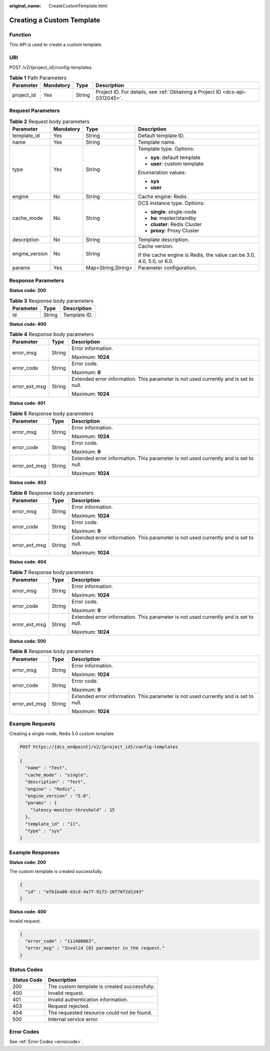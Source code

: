 :original_name: CreateCustomTemplate.html

.. _CreateCustomTemplate:

Creating a Custom Template
==========================

Function
--------

This API is used to create a custom template.

URI
---

POST /v2/{project_id}/config-templates

.. table:: **Table 1** Path Parameters

   +------------+-----------+--------+-------------------------------------------------------------------------------+
   | Parameter  | Mandatory | Type   | Description                                                                   |
   +============+===========+========+===============================================================================+
   | project_id | Yes       | String | Project ID. For details, see :ref:`Obtaining a Project ID <dcs-api-0312045>`. |
   +------------+-----------+--------+-------------------------------------------------------------------------------+

Request Parameters
------------------

.. table:: **Table 2** Request body parameters

   +-----------------+-----------------+--------------------+-----------------------------------------------------------------------+
   | Parameter       | Mandatory       | Type               | Description                                                           |
   +=================+=================+====================+=======================================================================+
   | template_id     | Yes             | String             | Default template ID.                                                  |
   +-----------------+-----------------+--------------------+-----------------------------------------------------------------------+
   | name            | Yes             | String             | Template name.                                                        |
   +-----------------+-----------------+--------------------+-----------------------------------------------------------------------+
   | type            | Yes             | String             | Template type. Options:                                               |
   |                 |                 |                    |                                                                       |
   |                 |                 |                    | -  **sys**: default template                                          |
   |                 |                 |                    |                                                                       |
   |                 |                 |                    | -  **user**: custom template                                          |
   |                 |                 |                    |                                                                       |
   |                 |                 |                    | Enumeration values:                                                   |
   |                 |                 |                    |                                                                       |
   |                 |                 |                    | -  **sys**                                                            |
   |                 |                 |                    |                                                                       |
   |                 |                 |                    | -  **user**                                                           |
   +-----------------+-----------------+--------------------+-----------------------------------------------------------------------+
   | engine          | No              | String             | Cache engine: Redis.                                                  |
   +-----------------+-----------------+--------------------+-----------------------------------------------------------------------+
   | cache_mode      | No              | String             | DCS instance type. Options:                                           |
   |                 |                 |                    |                                                                       |
   |                 |                 |                    | -  **single**: single-node                                            |
   |                 |                 |                    |                                                                       |
   |                 |                 |                    | -  **ha**: master/standby                                             |
   |                 |                 |                    |                                                                       |
   |                 |                 |                    | -  **cluster**: Redis Cluster                                         |
   |                 |                 |                    |                                                                       |
   |                 |                 |                    | -  **proxy**: Proxy Cluster                                           |
   +-----------------+-----------------+--------------------+-----------------------------------------------------------------------+
   | description     | No              | String             | Template description.                                                 |
   +-----------------+-----------------+--------------------+-----------------------------------------------------------------------+
   | engine_version  | No              | String             | Cache version.                                                        |
   |                 |                 |                    |                                                                       |
   |                 |                 |                    | If the cache engine is Redis, the value can be 3.0, 4.0, 5.0, or 6.0. |
   +-----------------+-----------------+--------------------+-----------------------------------------------------------------------+
   | params          | Yes             | Map<String,String> | Parameter configuration.                                              |
   +-----------------+-----------------+--------------------+-----------------------------------------------------------------------+

Response Parameters
-------------------

**Status code: 200**

.. table:: **Table 3** Response body parameters

   ========= ====== ============
   Parameter Type   Description
   ========= ====== ============
   id        String Template ID.
   ========= ====== ============

**Status code: 400**

.. table:: **Table 4** Response body parameters

   +-----------------------+-----------------------+--------------------------------------------------------------------------------------+
   | Parameter             | Type                  | Description                                                                          |
   +=======================+=======================+======================================================================================+
   | error_msg             | String                | Error information.                                                                   |
   |                       |                       |                                                                                      |
   |                       |                       | Maximum: **1024**                                                                    |
   +-----------------------+-----------------------+--------------------------------------------------------------------------------------+
   | error_code            | String                | Error code.                                                                          |
   |                       |                       |                                                                                      |
   |                       |                       | Maximum: **9**                                                                       |
   +-----------------------+-----------------------+--------------------------------------------------------------------------------------+
   | error_ext_msg         | String                | Extended error information. This parameter is not used currently and is set to null. |
   |                       |                       |                                                                                      |
   |                       |                       | Maximum: **1024**                                                                    |
   +-----------------------+-----------------------+--------------------------------------------------------------------------------------+

**Status code: 401**

.. table:: **Table 5** Response body parameters

   +-----------------------+-----------------------+--------------------------------------------------------------------------------------+
   | Parameter             | Type                  | Description                                                                          |
   +=======================+=======================+======================================================================================+
   | error_msg             | String                | Error information.                                                                   |
   |                       |                       |                                                                                      |
   |                       |                       | Maximum: **1024**                                                                    |
   +-----------------------+-----------------------+--------------------------------------------------------------------------------------+
   | error_code            | String                | Error code.                                                                          |
   |                       |                       |                                                                                      |
   |                       |                       | Maximum: **9**                                                                       |
   +-----------------------+-----------------------+--------------------------------------------------------------------------------------+
   | error_ext_msg         | String                | Extended error information. This parameter is not used currently and is set to null. |
   |                       |                       |                                                                                      |
   |                       |                       | Maximum: **1024**                                                                    |
   +-----------------------+-----------------------+--------------------------------------------------------------------------------------+

**Status code: 403**

.. table:: **Table 6** Response body parameters

   +-----------------------+-----------------------+--------------------------------------------------------------------------------------+
   | Parameter             | Type                  | Description                                                                          |
   +=======================+=======================+======================================================================================+
   | error_msg             | String                | Error information.                                                                   |
   |                       |                       |                                                                                      |
   |                       |                       | Maximum: **1024**                                                                    |
   +-----------------------+-----------------------+--------------------------------------------------------------------------------------+
   | error_code            | String                | Error code.                                                                          |
   |                       |                       |                                                                                      |
   |                       |                       | Maximum: **9**                                                                       |
   +-----------------------+-----------------------+--------------------------------------------------------------------------------------+
   | error_ext_msg         | String                | Extended error information. This parameter is not used currently and is set to null. |
   |                       |                       |                                                                                      |
   |                       |                       | Maximum: **1024**                                                                    |
   +-----------------------+-----------------------+--------------------------------------------------------------------------------------+

**Status code: 404**

.. table:: **Table 7** Response body parameters

   +-----------------------+-----------------------+--------------------------------------------------------------------------------------+
   | Parameter             | Type                  | Description                                                                          |
   +=======================+=======================+======================================================================================+
   | error_msg             | String                | Error information.                                                                   |
   |                       |                       |                                                                                      |
   |                       |                       | Maximum: **1024**                                                                    |
   +-----------------------+-----------------------+--------------------------------------------------------------------------------------+
   | error_code            | String                | Error code.                                                                          |
   |                       |                       |                                                                                      |
   |                       |                       | Maximum: **9**                                                                       |
   +-----------------------+-----------------------+--------------------------------------------------------------------------------------+
   | error_ext_msg         | String                | Extended error information. This parameter is not used currently and is set to null. |
   |                       |                       |                                                                                      |
   |                       |                       | Maximum: **1024**                                                                    |
   +-----------------------+-----------------------+--------------------------------------------------------------------------------------+

**Status code: 500**

.. table:: **Table 8** Response body parameters

   +-----------------------+-----------------------+--------------------------------------------------------------------------------------+
   | Parameter             | Type                  | Description                                                                          |
   +=======================+=======================+======================================================================================+
   | error_msg             | String                | Error information.                                                                   |
   |                       |                       |                                                                                      |
   |                       |                       | Maximum: **1024**                                                                    |
   +-----------------------+-----------------------+--------------------------------------------------------------------------------------+
   | error_code            | String                | Error code.                                                                          |
   |                       |                       |                                                                                      |
   |                       |                       | Maximum: **9**                                                                       |
   +-----------------------+-----------------------+--------------------------------------------------------------------------------------+
   | error_ext_msg         | String                | Extended error information. This parameter is not used currently and is set to null. |
   |                       |                       |                                                                                      |
   |                       |                       | Maximum: **1024**                                                                    |
   +-----------------------+-----------------------+--------------------------------------------------------------------------------------+

Example Requests
----------------

Creating a single-node, Redis 5.0 custom template

.. code-block:: text

   POST https://{dcs_endpoint}/v2/{project_id}/config-templates

   {
     "name" : "Test",
     "cache_mode" : "single",
     "description" : "Test",
     "engine" : "Redis",
     "engine_version" : "5.0",
     "params" : {
       "latency-monitor-threshold" : 15
     },
     "template_id" : "11",
     "type" : "sys"
   }

Example Responses
-----------------

**Status code: 200**

The custom template is created successfully.

.. code-block::

   {
     "id" : "efb1ba06-d3cd-4a77-9173-16f70f2d1343"
   }

**Status code: 400**

Invalid request.

.. code-block::

   {
     "error_code" : "111400063",
     "error_msg" : "Invalid {0} parameter in the request."
   }

Status Codes
------------

=========== ============================================
Status Code Description
=========== ============================================
200         The custom template is created successfully.
400         Invalid request.
401         Invalid authentication information.
403         Request rejected.
404         The requested resource could not be found.
500         Internal service error.
=========== ============================================

Error Codes
-----------

See :ref:`Error Codes <errorcode>`.
